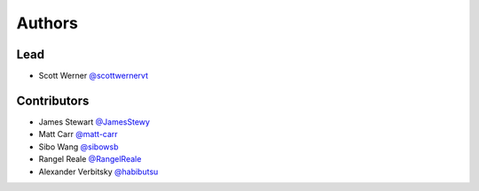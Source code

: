 =======
Authors
=======

Lead
====

* Scott Werner `@scottwernervt <https://github.com/scottwernervt>`_

Contributors
============

.. * <contributor-name-here>

* James Stewart `@JamesStewy <https://github.com/JamesStewy>`_
* Matt Carr `@matt-carr <https://github.com/matt-carr>`_
* Sibo Wang `@sibowsb <https://github.com/sibowsb>`_
* Rangel Reale `@RangelReale <https://github.com/RangelReale>`_
* Alexander Verbitsky `@habibutsu <https://github.com/habibutsu>`_
